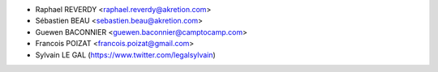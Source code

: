 * Raphael REVERDY <raphael.reverdy@akretion.com>
* Sébastien BEAU <sebastien.beau@akretion.com>
* Guewen BACONNIER <guewen.baconnier@camptocamp.com>
* Francois POIZAT <francois.poizat@gmail.com>
* Sylvain LE GAL (https://www.twitter.com/legalsylvain)
